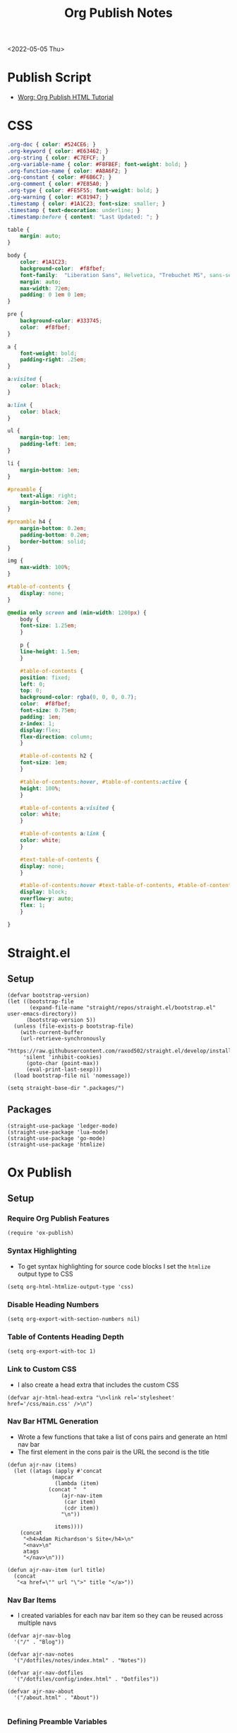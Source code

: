 :properties:
:header-args: :tangle ../../build-site.el
:end:
#+title: Org Publish Notes

<2022-05-05 Thu>
* Publish Script
- [[https://orgmode.org/worg/org-tutorials/org-publish-html-tutorial.html][Worg: Org Publish HTML Tutorial]]
* CSS
#+begin_src css :tangle ../../css/main.css :mkdirp yes
.org-doc { color: #524CE6; }
.org-keyword { color: #E63462; }
.org-string { color: #C7EFCF; }
.org-variable-name { color: #F8FBEF; font-weight: bold; }
.org-function-name { color: #A8A6F2; }
.org-constant { color: #F6B6C7; }
.org-comment { color: #7E85A0; }
.org-type { color: #FE5F55; font-weight: bold; }
.org-warning { color: #C81947; }
.timestamp { color: #1A1C23; font-size: smaller; }
.timestamp { text-decoration: underline; }
.timestamp:before { content: "Last Updated: "; }

table {
    margin: auto;
}

body {
    color: #1A1C23;
    background-color:  #f8fbef;
    font-family:  "Liberation Sans", Helvetica, "Trebuchet MS", sans-serif;
    margin: auto;
    max-width: 72em;
    padding: 0 1em 0 1em;
}

pre {
    background-color: #333745;
    color:  #f8fbef;
}

a {
    font-weight: bold;
    padding-right: .25em;
}

a:visited {
    color: black;
}

a:link {
    color: black;
}

ul {
    margin-top: 1em;
    padding-left: 1em;
}

li {
    margin-bottom: 1em;
}

#preamble {
    text-align: right;
    margin-bottom: 2em;
}

#preamble h4 {
    margin-bottom: 0.2em;
    padding-bottom: 0.2em;
    border-bottom: solid;
}

img {
    max-width: 100%;
}

#table-of-contents {
    display: none;
}

@media only screen and (min-width: 1200px) {
    body {
	font-size: 1.25em;
    }

    p {
	line-height: 1.5em;
    }

    #table-of-contents {
	position: fixed;
	left: 0;
	top: 0;
	background-color: rgba(0, 0, 0, 0.7);
	color:  #f8fbef;
	font-size: 0.75em;
	padding: 1em;
	z-index: 1;
	display:flex;
	flex-direction: column;
    }

    #table-of-contents h2 {
	font-size: 1em;
    }

    #table-of-contents:hover, #table-of-contents:active {
	height: 100%;
    }

    #table-of-contents a:visited {
	color: white;
    }

    #table-of-contents a:link {
	color: white;
    }

    #text-table-of-contents {
	display: none;
    }

    #table-of-contents:hover #text-table-of-contents, #table-of-contents:active #text-table-of-contents {
	display: block;
	overflow-y: auto;
	flex: 1;
    }

}
#+end_src
* Straight.el
** Setup
#+begin_src elisp
(defvar bootstrap-version)
(let ((bootstrap-file
       (expand-file-name "straight/repos/straight.el/bootstrap.el" user-emacs-directory))
      (bootstrap-version 5))
  (unless (file-exists-p bootstrap-file)
    (with-current-buffer
	(url-retrieve-synchronously
	 "https://raw.githubusercontent.com/raxod502/straight.el/develop/install.el"
	 'silent 'inhibit-cookies)
      (goto-char (point-max))
      (eval-print-last-sexp)))
  (load bootstrap-file nil 'nomessage))

(setq straight-base-dir ".packages/")
#+end_src
** Packages
#+begin_src elisp
(straight-use-package 'ledger-mode)
(straight-use-package 'lua-mode)
(straight-use-package 'go-mode)
(straight-use-package 'htmlize)
#+end_src

* Ox Publish
** Setup
*** Require Org Publish Features
#+begin_src elisp
(require 'ox-publish)
#+end_src

*** Syntax Highlighting
- To get syntax highlighting for source code blocks I set the =htmlize= output type to CSS
#+begin_src elisp
(setq org-html-htmlize-output-type 'css)
#+end_src

*** Disable Heading Numbers
#+begin_src elisp
(setq org-export-with-section-numbers nil)
#+end_src

*** Table of Contents Heading Depth
#+begin_src elisp
(setq org-export-with-toc 1)
#+end_src

*** Link to Custom CSS
- I also create a head extra that includes the custom CSS
#+begin_src elisp
(defvar ajr-html-head-extra "\n<link rel='stylesheet' href='/css/main.css' />\n")
#+end_src

*** Nav Bar HTML Generation
- Wrote a few functions that take a list of cons pairs and generate an html nav bar
- The first element in the cons pair is the URL the second is the title
#+begin_src elisp
(defun ajr-nav (items)
  (let ((atags (apply #'concat
		      (mapcar
		       (lambda (item)
			 (concat "  "
				 (ajr-nav-item
				  (car item)
				  (cdr item))
				 "\n"))

		       items))))
    (concat
     "<h4>Adam Richardson's Site</h4>\n"
     "<nav>\n"
     atags
     "</nav>\n")))

(defun ajr-nav-item (url title)
  (concat
   "<a href=\"" url "\">" title "</a>"))
#+end_src

*** Nav Bar Items
- I created variables for each nav bar item so they can be reused across multiple navs
#+begin_src elisp
(defvar ajr-nav-blog
  '("/" . "Blog"))

(defvar ajr-nav-notes
  '("/dotfiles/notes/index.html" . "Notes"))

(defvar ajr-nav-dotfiles
  '("/dotfiles/config/index.html" . "Dotfiles"))

(defvar ajr-nav-about
  '("/about.html" . "About"))

#+end_src

*** Defining Preamble Variables
- The nav bars are going to be added to each page as =html-preamble=
- This section of code creates variables that represent different nav bars for different sections of the published site
#+begin_src elisp
(defvar ajr-html-preamble
      (ajr-nav
       (list ajr-nav-blog
	     ajr-nav-notes
	     ajr-nav-dotfiles
	     ajr-nav-about)))
#+end_src

*** Defining Postamble Format
#+begin_src elisp
(defvar ajr-html-postamble "
<p class=\"author\">Author: %a</p>
<p class=\"date\">Date: %d</p>")
#+end_src

** Publish Project alist
*** Posts
#+name: project-posts
#+begin_src elisp
(list "org-site"
      :recursive t
      :base-directory "./"
      :exclude "dotfiles\\|about"
      :publishing-directory "./public"
      :with-author "Adam Richardson"
      :with-email nil
      :auto-sitemap t
      :sitemap-title "Blog Posts"
      :sitemap-sort-folders 'ignore
      :sitemap-sort-files 'anti-chronologically
      :sitemap-filename "index.org"
      :sitemap-format-entry (lambda (file-or-dir style project)
			      (if (equal file-or-dir "posts/")
				  "**Welcome to my personal blog**"
				(concat
				 (format-time-string
				  "%Y-%m-%d"
				  (org-publish-find-date
				   file-or-dir project))
				 ": [["
				 (concat "file:" file-or-dir)
				 "]["
				 (org-publish-find-title
				  file-or-dir project)
				 "]]")))
      :html-head-extra ajr-html-head-extra
      :html-preamble-format `(("en" ,ajr-html-preamble))
      :html-preamble t
      :html-postamble-format `(("en" ,ajr-html-postamble))
      :html-postamble t
      :html-validation-link nil
      :publishing-function 'org-html-publish-to-html)
#+end_src

*** Notes
#+name: project-notes
#+begin_src elisp
(list "org-site"
      :recursive t
      :base-directory "./dotfiles/notes"
      :exclude "posts/"
      :publishing-directory "./public/dotfiles/notes"
      :auto-sitemap t
      :sitemap-title "Notes"
      :sitemap-sort-files 'alphabetically
      :sitemap-filename "index.org"
      :html-head-extra ajr-html-head-extra
      :html-preamble-format `(("en" ,ajr-html-preamble))
      :html-preamble t
      :html-postamble nil
      :html-validation-link nil
      :publishing-function 'org-html-publish-to-html)
#+end_src

*** Config
#+name: project-config
#+begin_src elisp
(list "org-site"
      :recursive t
      :base-directory "./dotfiles/config"
      :exclude "posts/"
      :publishing-directory "./public/dotfiles/config"
      :sitemap-title "Dotfiles"
      :auto-sitemap t
      :sitemap-sort-files 'alphabetically
      :sitemap-filename "index.org"
      :html-head-extra ajr-html-head-extra
      :html-preamble-format `(("en" ,ajr-html-preamble))
      :html-preamble t
      :html-postamble nil
      :html-validation-link nil
      :publishing-function 'org-html-publish-to-html)
#+end_src

*** Top Level
#+name: project-top-level
#+begin_src elisp
(list "org-site"
      :recursive nil
      :base-directory "./"
      :publishing-directory "./public/"
      :html-head-extra ajr-html-head-extra
      :html-preamble-format `(("en" ,ajr-html-preamble))
      :html-preamble t
      :html-postamble nil
      :html-validation-link nil
      :publishing-function 'org-html-publish-to-html)
#+end_src

*** CSS
#+name: project-css
#+begin_src elisp
(list "org-static"
      :recursive t
      :base-directory "./dotfiles/css"
      :base-extension "css"
      :publishing-directory "./public/css"
      :publishing-function 'org-publish-attachment)
#+end_src

*** Assets
#+name: project-assets
#+begin_src elisp
(list "org-static"
      :recursive t
      :base-directory "./"
      :base-extension "png\\|gif\\|jpg\\|jpeg\\|svg\\|webm\\|webp"
      :publishing-directory "./public/"
      :publishing-function 'org-publish-attachment)
#+end_src

*** Static HTML
#+name: project-static-html
#+begin_src elisp
(list "org-static"
      :recursive t
      :base-directory "./static-html"
      :base-extension "html\\|js"
      :publishing-directory "./public/static-html"
      :publishing-function 'org-publish-attachment)
#+end_src
*** Project alist                                                  :noexport:
#+begin_src elisp :noweb yes
(setq org-publish-project-alist
      (list
       <<project-posts>>
       <<project-notes>>
       <<project-config>>
       <<project-top-level>>
       <<project-css>>
       <<project-assets>>
       <<project-static-html>>))
#+end_src

** Actually Publishing
#+begin_src elisp
(org-publish-all t)

(message "Build Complete")
#+end_src
